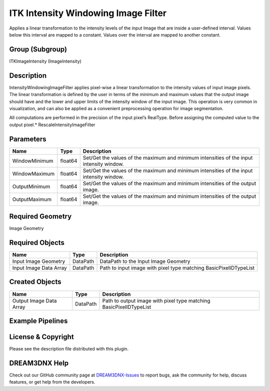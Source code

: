 ====================================
ITK Intensity Windowing Image Filter
====================================


Applies a linear transformation to the intensity levels of the input Image that are inside a user-defined interval.
Values below this interval are mapped to a constant. Values over the interval are mapped to another constant.

Group (Subgroup)
================

ITKImageIntensity (ImageIntensity)

Description
===========

IntensityWindowingImageFilter applies pixel-wise a linear transformation to the intensity values of input image pixels.
The linear transformation is defined by the user in terms of the minimum and maximum values that the output image should
have and the lower and upper limits of the intensity window of the input image. This operation is very common in
visualization, and can also be applied as a convenient preprocessing operation for image segmentation.

All computations are performed in the precision of the input pixel’s RealType. Before assigning the computed value to
the output pixel.\* RescaleIntensityImageFilter

Parameters
==========

============= ======= ========================================================================================
Name          Type    Description
============= ======= ========================================================================================
WindowMinimum float64 Set/Get the values of the maximum and minimum intensities of the input intensity window.
WindowMaximum float64 Set/Get the values of the maximum and minimum intensities of the input intensity window.
OutputMinimum float64 Set/Get the values of the maximum and minimum intensities of the output image.
OutputMaximum float64 Set/Get the values of the maximum and minimum intensities of the output image.
============= ======= ========================================================================================

Required Geometry
=================

Image Geometry

Required Objects
================

====================== ======== =================================================================
Name                   Type     Description
====================== ======== =================================================================
Input Image Geometry   DataPath DataPath to the Input Image Geometry
Input Image Data Array DataPath Path to input image with pixel type matching BasicPixelIDTypeList
====================== ======== =================================================================

Created Objects
===============

======================= ======== ==================================================================
Name                    Type     Description
======================= ======== ==================================================================
Output Image Data Array DataPath Path to output image with pixel type matching BasicPixelIDTypeList
======================= ======== ==================================================================

Example Pipelines
=================

License & Copyright
===================

Please see the description file distributed with this plugin.

DREAM3DNX Help
==============

Check out our GitHub community page at `DREAM3DNX-Issues <https://github.com/BlueQuartzSoftware/DREAM3DNX-Issues>`__ to
report bugs, ask the community for help, discuss features, or get help from the developers.
